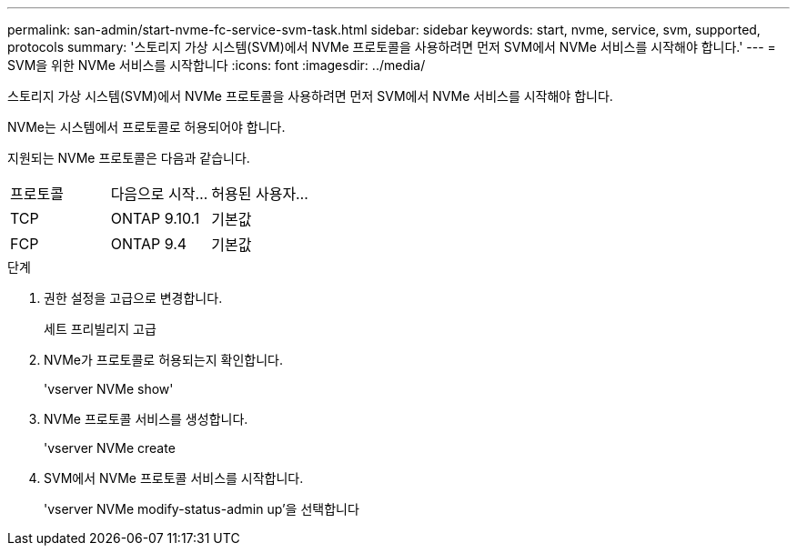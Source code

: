 ---
permalink: san-admin/start-nvme-fc-service-svm-task.html 
sidebar: sidebar 
keywords: start, nvme, service, svm, supported, protocols 
summary: '스토리지 가상 시스템(SVM)에서 NVMe 프로토콜을 사용하려면 먼저 SVM에서 NVMe 서비스를 시작해야 합니다.' 
---
= SVM을 위한 NVMe 서비스를 시작합니다
:icons: font
:imagesdir: ../media/


[role="lead"]
스토리지 가상 시스템(SVM)에서 NVMe 프로토콜을 사용하려면 먼저 SVM에서 NVMe 서비스를 시작해야 합니다.

NVMe는 시스템에서 프로토콜로 허용되어야 합니다.

지원되는 NVMe 프로토콜은 다음과 같습니다.

|===


| 프로토콜 | 다음으로 시작... | 허용된 사용자... 


| TCP | ONTAP 9.10.1 | 기본값 


| FCP | ONTAP 9.4 | 기본값 
|===
.단계
. 권한 설정을 고급으로 변경합니다.
+
세트 프리빌리지 고급

. NVMe가 프로토콜로 허용되는지 확인합니다.
+
'vserver NVMe show'

. NVMe 프로토콜 서비스를 생성합니다.
+
'vserver NVMe create

. SVM에서 NVMe 프로토콜 서비스를 시작합니다.
+
'vserver NVMe modify-status-admin up'을 선택합니다


